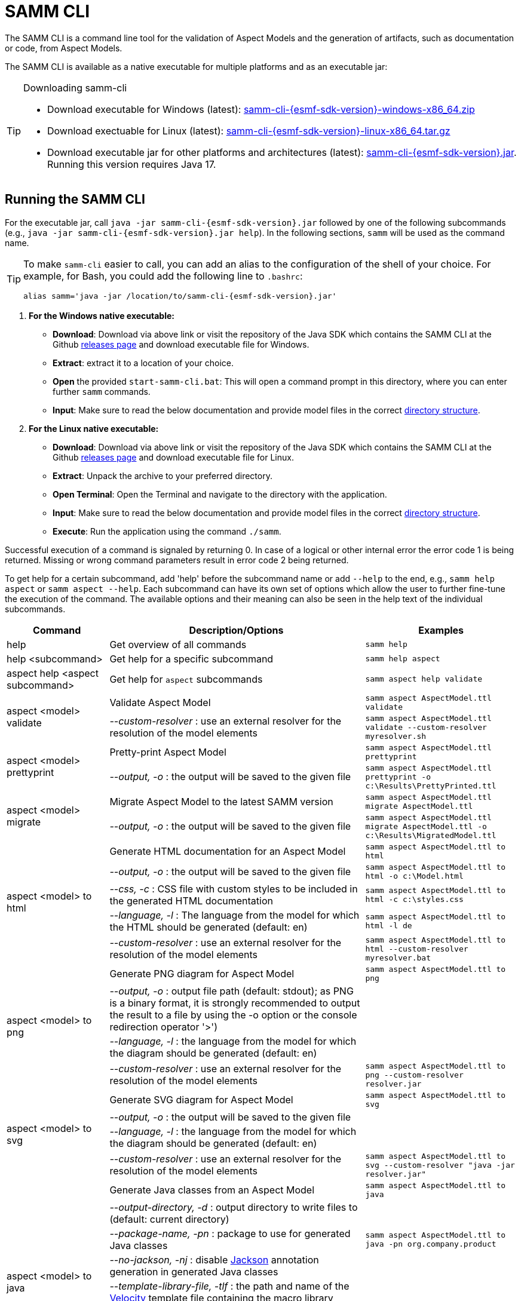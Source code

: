 :page-partial:

[[samm-cli]]
= SAMM CLI

The SAMM CLI is a command line tool for the validation of Aspect Models and the generation of artifacts, such as documentation or code, from Aspect Models.

The SAMM CLI is available as a native executable for multiple platforms and as an executable jar:

[TIP]
.Downloading samm-cli
====
* Download executable for Windows (latest): https://github.com/eclipse-esmf/esmf-sdk/releases/download/v{esmf-sdk-version}/samm-cli-{esmf-sdk-version}-windows-x86_64.zip[samm-cli-{esmf-sdk-version}-windows-x86_64.zip]
* Download exectuable for Linux (latest): https://github.com/eclipse-esmf/esmf-sdk/releases/download/v{esmf-sdk-version}/samm-cli-{esmf-sdk-version}-linux-x86_64.tar.gz[samm-cli-{esmf-sdk-version}-linux-x86_64.tar.gz]
* Download executable jar for other platforms and architectures (latest): https://github.com/eclipse-esmf/esmf-sdk/releases/download/v{esmf-sdk-version}/samm-cli-{esmf-sdk-version}.jar[samm-cli-{esmf-sdk-version}.jar]. Running this version requires Java 17.
====

[[samm-cli-getting-started]]
== Running the SAMM CLI

For the executable jar, call `java -jar samm-cli-{esmf-sdk-version}.jar` followed by one of the following subcommands (e.g., `java -jar samm-cli-{esmf-sdk-version}.jar help`).
In the following sections, `samm` will be used as the command name.

[TIP]
====
To make `samm-cli` easier to call, you can add an alias to the configuration of the shell of your choice.
For example, for Bash, you could add the following line to `.bashrc`:

[source,shell,subs="attributes+,+quotes"]
----
alias samm='java -jar /location/to/samm-cli-{esmf-sdk-version}.jar'
----
====

. *For the Windows native executable:*
* *Download*: Download via above link or visit the repository of the Java SDK which contains the SAMM CLI at the Github https://github.com/eclipse-esmf/esmf-sdk/releases[releases page] and download executable file for Windows.
* *Extract*: extract it to a location of your choice.
* *Open* the provided `start-samm-cli.bat`: This will open a command prompt in this directory, where you can enter further `samm` commands.
* *Input*: Make sure to read the below documentation and provide model files in the correct xref:models-directory-structure[directory structure].

. *For the Linux native executable:*
* *Download*: Download via above link or visit the repository of the Java SDK which contains the SAMM CLI at the Github https://github.com/eclipse-esmf/esmf-sdk/releases[releases page] and download executable file for Linux.
* *Extract*: Unpack the archive to your preferred directory.
* *Open Terminal*: Open the Terminal and navigate to the directory with the application.
* *Input*: Make sure to read the below documentation and provide model files in the correct xref:models-directory-structure[directory structure].
* *Execute*: Run the application using the command `./samm`.

Successful execution of a command is signaled by returning 0. In case of a logical or other internal error the error code 1 is being returned.
Missing or wrong command parameters result in error code 2 being returned.

To get help for a certain subcommand, add 'help' before the subcommand name or add `--help` to the end, e.g., `samm help aspect`
or `samm aspect --help`.
Each subcommand can have its own set of options which allow the user to further fine-tune the execution of the command.
The available options and their meaning can also be seen in the help text of the individual subcommands.

[width="100%",options="header",cols="20,50,30"]
|===
| Command | Description/Options | Examples
| help                             | Get overview of all commands                                                            | `samm help`
| help <subcommand>                | Get help for a specific subcommand                                                      | `samm help aspect`
| aspect help <aspect subcommand>  | Get help for `aspect` subcommands                                                       | `samm aspect help validate`
.2+| aspect <model> validate       | Validate Aspect Model                                                                   | `samm aspect AspectModel.ttl validate`
                                   | _--custom-resolver_ : use an external resolver for the resolution of the model elements | `samm aspect AspectModel.ttl validate --custom-resolver myresolver.sh`
.2+| aspect <model> prettyprint    | Pretty-print Aspect Model                                                               | `samm aspect AspectModel.ttl prettyprint`
                                   | _--output, -o_ : the output will be saved to the given file                             | `samm aspect AspectModel.ttl prettyprint -o c:\Results\PrettyPrinted.ttl`
.2+| aspect <model> migrate        | Migrate Aspect Model to the latest SAMM version                                         | `samm aspect AspectModel.ttl migrate AspectModel.ttl`
                                   | _--output, -o_ : the output will be saved to the given file                             | `samm aspect AspectModel.ttl migrate AspectModel.ttl -o c:\Results\MigratedModel.ttl`
.5+| aspect <model> to html        | Generate HTML documentation for an Aspect Model                                         | `samm aspect AspectModel.ttl to html`
                                   | _--output, -o_ : the output will be saved to the given file                             | `samm aspect AspectModel.ttl to html -o c:\Model.html`
                                   | _--css, -c_ : CSS file with custom styles to be included in the generated HTML
                                       documentation                                                                         | `samm aspect AspectModel.ttl to html -c c:\styles.css`
                                   | _--language, -l_ : The language from the model for which the HTML should be generated
                                       (default: en)                                                                         | `samm aspect AspectModel.ttl to html -l de`
                                   | _--custom-resolver_ : use an external resolver for the resolution of the model elements | `samm aspect AspectModel.ttl to html --custom-resolver myresolver.bat`
.4+| aspect <model> to png         | Generate PNG diagram for Aspect Model                                                   | `samm aspect AspectModel.ttl to png`
                                   | _--output, -o_ : output file path (default: stdout); as PNG is a binary format, it is
                                       strongly recommended to output the result to a file by using the -o option or the
                                       console redirection operator '>')|
                                   | _--language, -l_ : the language from the model for which the diagram should be
                                       generated (default: en)                                                               |
                                   | _--custom-resolver_ : use an external resolver for the resolution of the model elements | `samm aspect AspectModel.ttl to png --custom-resolver resolver.jar`
.4+| aspect <model> to svg         | Generate SVG diagram for Aspect Model                                                   | `samm aspect AspectModel.ttl to svg`
                                   | _--output, -o_ : the output will be saved to the given file                             |
                                   | _--language, -l_ : the language from the model for which the diagram should be
                                       generated (default: en)                                                               |
                                   | _--custom-resolver_ : use an external resolver for the resolution of the model elements | `samm aspect AspectModel.ttl to svg --custom-resolver "java -jar resolver.jar"`
.8+| aspect <model> to java        | Generate Java classes from an Aspect Model                                              | `samm aspect AspectModel.ttl to java`
                                   | _--output-directory, -d_ : output directory to write files to (default:
                                       current directory)                                                                    |
                                   | _--package-name, -pn_ : package to use for generated Java classes                       | `samm aspect AspectModel.ttl to java -pn org.company.product`
                                   | _--no-jackson, -nj_ : disable https://github.com/FasterXML/jackson[Jackson] annotation
                                       generation in generated Java classes                                                  |
                                   | _--template-library-file, -tlf_ : the path and name of the
                                       https://velocity.apache.org/[Velocity] template file containing the macro library     |
                                   | _--execute-library-macros, -elm_ : Execute the macros provided in the
                                       https://velocity.apache.org/[Velocity] macro library                                  |
                                   | _--static, -s_ : generate Java domain classes for a Static Meta Model                   |
                                   | _--custom-resolver_ : use an external resolver for the resolution of the model elements |
.16+| aspect <model> to openapi    | Generate https://spec.openapis.org/oas/v3.0.3[OpenAPI] specification for an Aspect Model| `samm aspect AspectModel.ttl to openapi -j`
                                   | _--output, -o_ : output file path (default: stdout)                                     |
                                   | _--api-base-url, -b_ : the base url for the Aspect API used in the
                                       https://spec.openapis.org/oas/v3.0.3[OpenAPI] specification                           | `samm aspect AspectModel.ttl to openapi -j -b \http://mysite.de`
                                   | _--json, -j_ : generate a JSON specification for an Aspect Model (default format
                                       is YAML)                                                                              |
                                   | _--comment, -c_ : only in combination with --json; generates `$comment`
                                       OpenAPI 3.1 keyword for all `samm:see` attributes                                     |
                                   | _--parameter-file, -p_ : the path to a file including the parameter for the Aspect
                                       API endpoints                                                                         | For detailed description, see the section bellow
                                   | _--semantic-version, -sv_ : use the full semantic version from the Aspect Model as the
                                       version for the Aspect API                                                            |
                                   | _--resource-path, -r_ : the resource path for the Aspect API endpoints                  | For detailed description, see the section bellow
                                   | _--include-query-api, -q_ : include the path for the Query Aspect API Endpoint in the
                                       https://spec.openapis.org/oas/v3.0.3[OpenAPI] specification                           |
                                   | _--paging-none, -pn_ : exclude paging information for the Aspect API Endpoint in the
                                       https://spec.openapis.org/oas/v3.0.3[OpenAPI] specification                           |
                                   | _--paging-cursor-based, -pc_ : in case there is more than one paging possibility,
                                       it must be cursor based paging                                                        |
                                   | _--paging-offset-based, -po_ : in case there is more than one paging possibility,
                                       it must be offset based paging                                                        |
                                   | _--paging-time-based, -pt_ : in case there is more than one paging possibility,
                                       it must be time based paging                                                          |
                                   | _--language, -l_ : The language from the model for which an OpenAPI specification should
                                       be generated (default: en)                                                            | `samm aspect AspectModel.ttl to openapi -l de`
                                   | _--separate-files, -sf_ : Create separate files for each schema                         |
                                   | _--custom-resolver_ : use an external resolver for the resolution of the model elements |
.8+| aspect <model> to asyncapi    | Generate https://www.asyncapi.com/docs/reference/specification/v3.0.0[AsyncAPI] specification for an Aspect Model| `samm aspect AspectModel.ttl to asyncapi`
                                   | _--output, -o_ : output file path (default: stdout)                                     |
                                   | _--channel-address, -ca_ : Sets the channel address (i.e., for MQTT, the topic's name).
                                       https://spec.openapis.org/oas/v3.0.3[OpenAPI] specification                           | `samm aspect AspectModel.ttl to asyncapi -ca 123-456/789-012/namespace/1.0.0/Aspect`
                                   | _--application-id, -ai_ : Sets the application id, e.g. an identifying URL.                    |
                                   | _--semantic-version, -sv_ : use the full semantic version from the Aspect Model as the
                                       version for the Aspect API                                                            |
                                   | _--language, -l_ : The language from the model for which an AsyncAPI specification should
                                       be generated (default: en)                                                            | `samm aspect AspectModel.ttl to asyncapi -l de`
                                   | _--separate-files, -sf_ : Create separate files for each schema                         |
                                   | _--custom-resolver_ : use an external resolver for the resolution of the model elements |
.3+| aspect <model> to json        | Generate example JSON payload data for an Aspect Model                                  | `samm aspect AspectModel.ttl to json`
                                   | _--output, -o_ : output file path (default: stdout)                                     |
                                   | _--custom-resolver_ : use an external resolver for the resolution of the model elements |
.4+| aspect <model> to schema      | Generate JSON schema for an Aspect Model                                                | `samm aspect AspectModel.ttl to schema`
                                   | _--output, -o_ : output file path (default: stdout)                                     |
                                   | _--language, -l_ : The language from the model for which a JSON schema should be
                                       generated (default: en)                                                               | `samm aspect AspectModel.ttl to schema -l de`
                                   | _--custom-resolver_ : use an external resolver for the resolution of the model elements |
.5+| aspect <model> to aas         | Generate an Asset Administration Shell (AAS) submodel template from an Aspect Model     | `samm aspect AspectModel.ttl to aas`
                                   | _--output, -o_ : output file path (default: stdout)                                     |
                                   | _--format, -f_ : output file format (xml, json, or aasx, default: xml)                  |
                                   | _--custom-resolver_ : use an external resolver for the resolution of the model elements |
                                   | _--aspect-data, -a_ : path to a JSON file containing aspect data corresponding to the Aspect Model |
.3+| aas <aas file> to aspect      | Translate Asset Administration Shell (AAS) Submodel Templates to Aspect Models          | `samm aas AssetAdminShell.aasx to aspect`
                                   | _--output-directory, -d_ : output directory to write files to (default:
                                       current directory)                                                                    |
                                   | _--submodel-template, -s_ : selected submodel template for generating;
                                       run `samm aas <aas file> list` to list them.                                          | `samm aas AssetAdminShell.aasx to aspect -s 1 -s 2`
.1+| aas <aas file> list           | Retrieve a list of submodel templates contained within the provided
                                       Asset Administration Shell (AAS) file.                                                | `samm aas AssetAdminShell.aasx list`

|===

=== Custom model resolver

To allow the users to provide their own custom implementations of a model resolver, `--custom-resolver` command-line switch can be used.
The value of the switch can be any command which is directly executable by the underlying operating system (such as a batch script on Windows or a shell script on Linux/Unix).
When a model element needs to be resolved, this command is executed with the URN of the element to resolve passed as the last parameter.
The command can provide other parameters as well, the element URN will be added automatically as the last one by samm-cli.
The resolved model definition is expected to be output to the stdout in Turtle format.
From there, it is read by the samm-cli and passed on to the internal processing pipeline.
In this way the extension can be flexibly done in any programming language/script language, including complex logic if necessary.

[[using-the-cli-to-create-a-json-openapi-specification]]
== Using the CLI to create a JSON OpenAPI Specification

Every specification is based on one Aspect, which needs a separately defined server URL where the given aspect will be.
The URL will be defined as string with the `-b` option, i.e.: https://www.example.org. The default URL, using the above
defined `--api-base-url`, would result in https://www.example.org/api/v1/\{tenantId}/<aspectName>. By default,
`\{tenantId}` followed by the Aspect's name is used as path, with the aspect name converted from CamelCase to
kebab-case. The default path can be changed with the `--resource-path` switch. If the path is defined further, for
example using `--resource-path "/resources/\{resourceId}"`, the resulting URL would be:
https://www.example.org/resources/\{resourceId}.

It will be required to specify the parameter, in case there is an additional parameter defined. This has to be done in
JSON or in YAML, depending on the kind of specification chosen. For example: With the option `--resource-path
"/resources/\{resourceId}"` the generator constructs the URL https://www.example.org/resources/\{resourceId} and then
the `--parameter-file` defines the parameter resourceId in YAML:

[source,yaml]
----
resourceId:
  name: resourceId
  in: path
  description: An example resource Id.
  required: true
  schema:
    type: string
----

The full command for the native executable samm-cli would be:
[source,shell,subs="attributes+,+quotes"]
----
samm aspect _AspectModel.ttl_ to openapi -b "https://www.example.org" -r "/resources/\{resourceId}" -p _fileLocation_
----

For the Java version of samm-cli, the full command would result in:

[source,shell,subs="attributes+,+quotes"]
----
java -jar samm-cli-{esmf-sdk-version}.jar aspect _AspectModel.ttl_ to openapi -b "https://www.example.org" -r "/resources/\{resourceId}" -p _fileLocation_
----

=== Mapping between the Aspect Models and the OpenAPI Specification

In this section, a detailed description of the mapping between individual Aspect elements and the OpenAPI specification is given.
To make it easier to follow, the mapping is explained based on a concrete example, divided into logically coherent blocks.
Please bear in mind that these blocks are snippets or fragments of a larger whole; viewed in isolation they do not necessarily form a valid or meaningful Aspect Model or OpenAPI specification.

==== Naming and versioning

Please consider the following model fragment, with the attention focused on the numbered elements:

[source,turtle,subs="attributes+,+quotes"]
----
@prefix : <urn:samm:{example-ns}.myapplication:1.0.0#> . # <1>
@prefix samm: <{samm}> .

:Test a samm:Aspect; # <3>
    samm:preferredName "TestAspect"@en ; # <2>
    samm:preferredName "TestAspekt"@de .
----

<1> prefix used to build the full URN of :Test Aspect
<2> the preferred name of the Aspect in language of user's choice
<3> the name of the Aspect

For the generated OpenAPI specification, the following mapping would apply:

[source,JSON]
----
{
  "openapi" : "3.0.3",
  "info" : {
    "title" : "TestAspect", // <2> <3>
    "version" : "v2" // <1>
  }
}
----

<1> depending on parameters used when generating the specification, this is either the major version of the full Aspect URN (*2*.0.0), or it can be the full version (`v2.0.0`), if using `-sv` (semantic version) command line switch
<2> if present, `samm:preferredName` is used as the value for the `title` element of the specification
<3> as `samm:preferredName` is an optional element, in cases when it is missing the name of the Aspect is used instead

The version information as described above is also used in the URL definitions of the `servers` block of the specification:

[source,JSON]
----
{
 "servers" : [ {
    "url" : "http://mysite/api/v2", // <1>
    "variables" : {
      "api-version" : {
        "default" : "v2" // <1>
      }
    }
  } ]
}
----

The name of the Aspect is used to generate several important OpenAPI artifacts, like the path definitions for the API:

[source,JSON]
----
{
 "paths" : {
    "/{tenant-id}/test" : { // <3>
      "get" : {
        "tags" : [ "Test" ], // <3>
        "operationId" : "getTest" // <3>
      }
    }
  }
}
----

and the definitions for request bodies and responses in the corresponding blocks (`requestBodies` and `responses`) of the OpenAPI specification (example omitted for simplicity).

==== Mapping of Aspect and its properties

For each Aspect in the model, an entry in the `components/schemas` part of the OpenAPI specification is generated.
For an example Aspect from the following fragment:

[source,turtle]
----
:Test a samm:Aspect; <1>
    samm:properties (
        :prop1 <2>
        [ samm:property :prop2; samm:payloadName "givenName"; ] <3>
        [ samm:property :prop3; samm:optional true; ] ). <4>

:prop1 a samm:Property;
    samm:description "Description of Property1"@en; <5>
    samm:characteristic :Enum. <6>
----

an entry like the one given in the following JSON will be generated:

[source,JSON]
----
"Test" : { // <1>
  "type" : "object",
    "properties" : {
      "prop1" : { // <2>
        "description" : "Description of Property1", // <5>
        "$ref" : "#/components/schemas/urn_samm_test_2.0.0_Enum" // <6>
      },
      "givenName" : { // <3>
        "$ref" : "#/components/schemas/urn_samm_test_2.0.0_EntityChar"
      },
      "prop3" : { // <4>
        "$ref" : "#/components/schemas/urn_samm_test_2.0.0_StringCharacteristic"
      }
    },
    "required" : [ "prop1", "givenName" ] // <2> <3>
}
----

<1> the name of the Aspect is used to name the schema object for the aspect
<2> with plain property references, the name of the property is used to name the property definition
<3> in cases where a payload name is defined on a specific property, it is used in preference to the plain property name
<4> if the property use is also defined as optional, the property will not be included in the list of the required properties
<5> the values of `samm:description` elements in property definitions are included in the generated JSON
<6> for each of the properties characteristics an entry in `components/schemas` is generated and referenced here; if the characteristic is of complex type, the whole procedure is applied recursively to the complex type's properties

==== Mapping of Aspect's operations

If the Aspect also has a non-empty list of operations defined, like the one in the following example:

[source,turtle]
----
:AspectWithOperation a samm:Aspect ;
   samm:properties ( ) ;
   samm:operations ( :testOperation ) .

:testOperation a samm:Operation ;
   samm:input ( :input ) ; <1>
   samm:output :output . <2>

:output a samm:Property ;
   samm:characteristic samm-c:Text . <3>

:input a samm:Property ;
   samm:characteristic samm-c:Text . <4>
----

then additional entries are added to the generated OpenAPI specification.
First, there is an additional entry in the `paths` section of the specification: `/{tenant-id}/aspect-with-operation/*operations*`.
The available operations are then added to the `components/schemas` part:

[source,JSON]
----
{
 "Operation" : {
    "allOf" : [ {
      "$ref" : "#/components/schemas/JsonRpc"
    }, {
      "properties" : {
        "params" : {
          "type" : "object",
          "required" : [ "input" ], // <1>
          "properties" : {
            "input" : { // <1>
              "$ref" : "#/components/schemas/urn_samm_org.eclipse.esmf.samm_characteristic_2.0.0_Text" // <3>
            }
          }
        },
        "method" : {
          "type" : "string",
          "description" : "The method name",
          "example" : "testOperation"
        }
      }
    } ]
  },
 "OperationResponse" : {
    "allOf" : [ {
      "$ref" : "#/components/schemas/JsonRpc"
    }, {
      "properties" : {
        "result" : {
          "type" : "object",
          "required" : [ "output" ], // <2>
          "properties" : {
            "output" : { // <2>
              "$ref" : "#/components/schemas/urn_samm_org.eclipse.esmf.samm_characteristic_2.0.0_Text" // <4>
            }
          }
        }
      }
    } ]
  }
}
----

<1> the names of the input
<2> and output parameters are reflected in the properties generated for the request/response objects
<3> the characteristics are generated
<4> and referenced as described in the point 6 of the section "Mapping of Aspect and its properties"

As usual, corresponding entries referencing the definitions above are added to the `requestBodies` and `responses` sections (examples omitted for simplicity).
For technical reasons, there may be a slight variation in the generated JSON depending on whether the aspect has one or more operations defined.

==== Mapping of Collections

There are some additional JSON entries generated for complex types related to various types of collections to facilitate access to the individual elements of these collections via paging.
As these entries are rather of static character without direct references to any aspect elements, it suffices here to give a short overview about which kind of paging is available for which type of collection:

* a general Collection - cursor and/or offset based paging
* TimeSeries - cursor, offset and/or time based paging

For all these paging mechanisms, an additional entry with the name `PagingSchema` is generated in the `components/schemas` part of the specification,
which is then used as the main response schema for the Aspect. Basically, instead of a single Aspect, a collection of Aspects is returned,
together with optional total number of Aspects available in the collection:

[source,JSON]
----
"PagingSchema" : {
  "type" : "object",
  "properties" : {
    "items" : {
      "type" : "array",
      "items" : {
        "$ref" : "#/components/schemas/Test"
      }
    },
    "totalItems" : {
      "type" : "number"
    }
  }
}
----

Depending on the concrete paging model selected, there can be additional properties in the `PagingSchema` object.
For cursor based paging, the `cursor` object denotes the position of the returned Aspects in relation to some other
uniquely identifiable Aspect (`before` or `after` it):

[source,JSON]
----
"cursor" : {
  "type" : "object",
  "properties" : {
    "before" : {
      "type" : "string",
      "format" : "uuid"
    },
    "after" : {
      "type" : "string",
      "format" : "uuid"
    }
  }
},
----

For offset and time based paging, the data is returned in batches of requested size ("pages"), described using the following properties (the meaning of which is self explanatory):

[source,JSON]
----
"totalPages" : {
  "type" : "number"
},
"pageSize" : {
  "type" : "number"
},
"currentPage" : {
  "type" : "number"
}
----

In addition to the `PagingSchema` object, also several new parameters are added to the request parameters section of the generated document,
with the help of which the size and/or the relative position of the returned data can be controlled.
All paging mechanisms have the following parameters in common, the meaning of which can be discerned from their descriptions:

[source,JSON]
----
{
  "name" : "count",
  "in" : "query",
  "description" : "Number of items to return per call.",
  "required" : false,
  "schema" : {
    "type" : "number"
  }
},
{
  "name" : "totalItemCount",
  "in" : "query",
  "description" : "Flag that indicates that the total counts should be returned.",
  "required" : false,
  "schema" : {
    "type" : "boolean"
  }
}
----

Depending on the exact paging model selected, additional paging specific parameters are available.
For offset based paging:
[source,JSON]
----
"name" : "start",
"in" : "query",
"description" : "Starting index which is starting by 0",
"required" : false,
"schema" : {
  "type" : "number"
}
----

For cursor based paging:
[source,JSON]
----
{
  "name" : "previous",
  "in" : "query",
  "description" : "URL to request the previous items. An empty value indicates there are no previous items.",
  "required" : false,
  "schema" : {
    "type" : "string",
    "format" : "uri"
  }
},{
  "name" : "next",
  "in" : "query",
  "description" : "URL to request the next items. An empty value indicates there are no other items.",
  "required" : false,
  "schema" : {
    "type" : "string",
    "format" : "uri"
    }
}, {
  "name" : "before",
  "in" : "query",
  "description" : "The cursor that points to the start of the page of items that has been returned.",
  "required" : false,
  "schema" : {
   "type" : "string",
    "format" : "uuid"
  }
}, {
  "name" : "after",
  "in" : "query",
  "description" : "The cursor that points to the end of items that has been returned.",
  "required" : false,
  "schema" : {
    "type" : "string",
    "format" : "uuid"
  }
}
----

And finally for the time based paging:
[source,JSON]
----
{
  "name" : "since",
  "in" : "query",
  "description" : "A timestamp that points to the start of the time-based data.",
  "required" : false,
  "schema" : {
    "type" : "string",
    "format" : "date-time"
  }
}, {
  "name" : "until",
  "in" : "query",
  "description" : "A timestamp that points to the end of the time-based data.",
  "required" : false,
  "schema" : {
    "type" : "string",
    "format" : "date-time"
  }
}, {
  "name" : "limit",
  "in" : "query",
  "description" : "Number of items to return per call.",
  "required" : false,
    "schema" : {
    "type" : "number"
  }
}
----

== Using the CLI to create a JSON AsyncAPI Specification

As with xref:using-the-cli-to-create-a-json-openapi-specification[OpenAPI], every AsyncAPI specification is based on one Aspect.
Each Aspect is associated with one https://www.asyncapi.com/docs/reference/specification/v3.0.0#channelObject[channel address].
The channel address is set as string using with`--channel-address` or `-ca` option, e.g.: `-ca 123-456/789-012/test/1.0.0/Aspect`. The default channel address
is derived from the Aspect's URN and is constructed using the pattern `{namespace}/\{version}/{aspectName}`.


The full command for the native executable samm-cli would be:
[source,shell,subs="attributes+,+quotes"]
----
samm aspect _AspectModel.ttl_ to asyncapi -ca "123-456/789-012/test/1.0.0/Aspect"
----

For the Java version of samm-cli, the corresponding full command is:

[source,shell,subs="attributes+,+quotes"]
----
java -jar samm-cli-{esmf-sdk-version}.jar aspect _AspectModel.ttl_ to asyncapi -ca "123-456/789-012/test/1.0.0/Aspect"
----

=== Mapping between the Aspect Models and the AsyncAPI Specification

In this section, a detailed description of the mapping between individual Aspect elements and the AsyncAPI specification is given.
To make it easier to follow, the mapping is explained based on a concrete example, divided into logically coherent blocks.
Please bear in mind that these blocks are snippets or fragments of a larger whole; viewed in isolation they do not necessarily form a valid or meaningful Aspect Model or AsyncAPI specification.

==== Naming and versioning

Please consider the following model fragment, with the attention focused on the numbered elements:

[source,turtle,subs="attributes+,+quotes"]
----
@prefix : <urn:samm:{example-ns}.myapplication:1.0.0#> . # <1>
@prefix samm: <{samm}> .

:Movement a samm:Aspect ; # <3>
   samm:name "Movement" ;
   samm:preferredName "My Movement Aspect"@en ; # <2>
   samm:description "Aspect for movement information"@en . # <4>
----

<1> prefix used to build the full URN of `:Movement` Aspect
<2> the preferred name of the Aspect in the language of the user's choice
<3> the name of the Aspect
<4> the description of the Aspect

For the generated AsyncAPI specification, the following mapping would apply:

[source,JSON]
----
{
  "asyncapi" : "3.0.0",
  "info" : {
    "title" : "My Movement Aspect MQTT API", // <2>
    "version" : "v2", // <1>
    "description" : "Aspect for movement information" // <3>
  }
}
----

<1> depending on parameters used when generating the specification, this is either the major version of the full Aspect URN (*2*.0.0), or it can be the full version (`v2.0.0`), if using `-sv` (semantic version) command line switch
<2> as `samm:preferredName` is used as the value for the `title` element of the specification (MQTT API defined automatically)
<3> as `samm:description` is an optional element

The name of the Aspect is used to generate parts of the AsyncAPI specification, such as the channel definitions for the API:

[source,JSON]
----
{
 "channels" : {
    "Movement" : { // <3>
      "address" : "movement/0.0.1/Movement", // <3>
      "description" : "This channel for updating Movement Aspect.", // <3>
      "parameters" : {
        "namespace" : "movement",
        "version" : "0.0.1",
        "aspect-name" : "Movement" // <3>
      },
      "messages" : {}
    }
  }
}
----

==== Mapping of Aspect's operations

The AsyncAPI specification is generated based on SAMM Operations and Events.
his section describes how specification parts are generated for Operations.
If the Aspect also has a non-empty list of Operations defined, such as the one in the following example:

[source,turtle]
----
:Movement a samm:Aspect ;
   samm:preferredName "movement"@en ;
   samm:description "Aspect for movement information"@en ;
   samm:properties ( ) ;
   samm:operations ( :getSpeed ) ;
   samm:events ( ) .

:getSpeed a samm:Operation ;
   samm:preferredName "Get speed"@en ;
   samm:description "Returns the current speed"@en ;
   samm:input ( :getSpeedInput ) ; # <1>
   samm:output :getSpeedOutput . # <2>

:getSpeedOutput a samm:Property ;
   samm:preferredName "getSpeed output"@en ;
   samm:description "Return value of the getSpeed operation"@en ;
   samm:characteristic :OutputCharacteristic .

:OutputCharacteristic a samm:Characteristic ;
   samm:preferredName "Output"@en ;
   samm:description "Describes the output of the getSpeed operation"@en ;
   samm:dataType :OutputEntity .

:OutputEntity a samm:Entity ;
   samm:preferredName "Output entity"@en ;
   samm:description "The structured response of getSpeed"@en ;
   samm:properties ( :outputEntityMessage ) .

:outputEntityMessage a samm:Property ;
   samm:characteristic samm-c:Text . # <3>

:getSpeedInput a samm:Property ;
   samm:preferredName "getSpeed input"@en ;
   samm:description "The input to the getSpeed operation"@en ;
   samm:characteristic samm-c:Text . # <4>
----

operations will be generated in some places of AsyncAPI specification:
https://www.asyncapi.com/docs/reference/specification/v3.0.0#operationObject[operations] section,
channel
https://www.asyncapi.com/docs/reference/specification/v3.0.0#messagesObject[messages] section and
https://www.asyncapi.com/docs/reference/specification/v3.0.0#schemaObject[schemas] section:

[source,JSON]
----
{
  "channels" : {
    "Movement" : {
      "address" : "movement/0.0.1/Movement",
      "description" : "This channel for updating Movement Aspect.",
      "parameters" : {
        "namespace" : "movement",
        "version" : "0.0.1",
        "aspect-name" : "Movement"
      },
      "messages" : {
        "getSpeedInput" : { // <1>
          "$ref" : "#/components/messages/getSpeedInput" // <1>
        },
        "getSpeedOutput" : { // <2>
          "$ref" : "#/components/messages/getSpeedOutput" // <2>
        }
      }
    }
  },
  "operations" : {
    "getSpeedInput" : {
      "action" : "receive", // <5>
      "channel" : {
        "$ref" : "#/channels/Movement"
      },
      "messages" : [ {
        "$ref" : "#/channels/Movement/messages/getSpeedInput" // <1>
      } ]
    },
    "getSpeedOutput" : { // <2>
      "action" : "send", // <5>
      "channel" : {
        "$ref" : "#/channels/Movement"
      },
      "messages" : [ {
        "$ref" : "#/channels/Movement/messages/getSpeedOutput" // <2>
      } ]
    }
  },
  "components" : {
    "messages" : {
      "getSpeedInput" : { // <1> <4>
        "name" : "getSpeedInput", // <1>
        "title" : "getSpeed input",
        "summary" : "The input to the getSpeed operation",
        "content-type" : "application/json",
        "payload" : {
          "$ref" : "#/components/schemas/getSpeedInput" // <1>
        }
      },
      "getSpeedOutput" : { // <2> <4>
        "name" : "getSpeedOutput", // <2>
        "title" : "getSpeed output",
        "summary" : "Return value of the getSpeed operation",
        "content-type" : "application/json",
        "payload" : {
          "$ref" : "#/components/schemas/getSpeedOutput" // <2>
        }
      }
    },
    "schemas" : {
      "getSpeedInput" : { // <1> <3>
        "type" : "string",
        "description" : "The input to the getSpeed operation"
      },
      "getSpeedOutput" : { // <2> <3>
        "type" : "string",
        "description" : "Return value of the getSpeed operation"
      }
    }
  }
}
----

<1> the names of the input
<2> the names of the output
<3> the characteristics are generated
<4> the meta information of input/output
<5> 'send' (for output) action: map to a publish operation in AsyncAPI, 'receive' (for input) action: map to a subscribe operation

==== Mapping of Aspect's events

This section describes the mapping between SAMM Events and the AsyncAPI specification.
If the Aspect also has a non-empty list of events defined, like the one in the following example:

[source,turtle]
----
:Movement a samm:Aspect ;
   samm:preferredName "movement"@en ;
   samm:description "Aspect for movement information"@en ;
   samm:properties ( ) ;
   samm:operations ( ) ;
   samm:events ( :SpeedUpdateEvent ) .

:SpeedUpdateEvent a samm:Event ;
   samm:preferredName "Speed Update"@en ;
   samm:description "This is event for update speed property"@en ;
   samm:parameters ( :updatedSpeed :updateAcceleration ) .

:updatedSpeed a samm:Property ;
   samm:preferredName "updated speed"@en ;
   samm:description "the updated speed value"@en ;
   samm:characteristic samm-c:Text .

:updateAcceleration a samm:Property ;
   samm:preferredName "update acceleration"@en ;
   samm:description "the updated acceleration value"@en ;
   samm:characteristic samm-c:Text .
----

events will be generated in some places of AsyncAPI specification:
https://www.asyncapi.com/docs/reference/specification/v3.0.0#operationObject[operations] section,
channel
https://www.asyncapi.com/docs/reference/specification/v3.0.0#messagesObject[messages] section and
https://www.asyncapi.com/docs/reference/specification/v3.0.0#schemaObject[schemas] section:

[source,JSON]
----
{
"channels" : {
    "Movement" : {
      "address" : "movement/0.0.1/Movement",
      "description" : "This channel for updating Movement Aspect.",
      "parameters" : {
        "namespace" : "movement",
        "version" : "0.0.1",
        "aspect-name" : "Movement"
      },
      "massages" : {
        "SpeedUpdateEvent" : {
          "$ref" : "#/components/messages/SpeedUpdateEvent" // <1>
        },
      }
    }
  },
  "operations" : {
    "SpeedUpdateEvent" : {
      "action" : "receive", // <5>
      "channel" : {
        "$ref" : "#/channels/Movement"
      },
      "messages" : [ {
        "$ref" : "#/channels/Movement/messages/SpeedUpdateEvent" // <1>
      } ]
    },
  },
  "components" : {
    "messages" : {
      "SpeedUpdateEvent" : { // <1> <2>
        "name" : "SpeedUpdateEvent", // <1>
        "title" : "Speed Update",
        "summary" : "This is event for update speed property",
        "content-type" : "application/json",
        "payload" : {
          "$ref" : "#/components/schemas/SpeedUpdateEvent" // <1>
        }
      }
    },
    "schemas" : {
      "SpeedUpdateEvent" : { // <1>
        "type" : "object",
        "properties" : {
          "updatedSpeed" : { // <3> <4>
            "title" : "updated speed",
            "type" : "string",
            "description" : "the updated speed value"
          },
          "updateAcceleration" : { // <3> <4>
            "title" : "updated acceleration",
            "type" : "string",
            "description" : "the updated acceleration value"
          }
        }
      }
    }
  }
}
----

<1> the names of the event
<2> the meta information of event
<3> property of event
<4> the characteristics are generated
<5> for events available only 'receive' action: map to a subscribe operation


[[models-directory-structure]]
== Understanding the models directory structure

An Aspect Model file can contain an Aspect definition as well as other model elements that are defined in the same versioned namespace, as described in the xref:samm-specification:ROOT:namespaces.adoc[Namespaces section of the
specification].
Additionally, it is possible to split one versioned namespace across multiple files, for example to define a Characteristic that is usable in multiple Aspects into its own file.
In order for SAMM CLI to be able to resolve references to such externally defined model elements, the model files must be organized in a directory structure as follows:

`_namespace_/_version_/_name_.ttl`

where _namespace_ corresponds to the hierarchical namespace that is part of the model element's URN, e.g.
`com.mycompany.myproduct` and _version_ corresponds to the version of the namespace.
The resulting directory structure then looks like the following:

[source,subs=+quotes]
----
_models root_
└── com.mycompany.myproduct
    ├── 1.0.0
    │   ├── MyAspect.ttl
    │   ├── MyEntity.ttl
    │   └── myProperty.ttl
    └── 1.1.0
        └── MyAspect.ttl
----

The name of the directory shown as _models root_ above can be chosen freely.
The SAMM CLI will resolve the file path relative to the input file by following the folder structure described above.
Each of the files in the `1.0.0` directory should therefore have an empty prefix declaration such as `@prefix : <urn:samm:com.mycompany.myproduct:1.0.0#>`.
